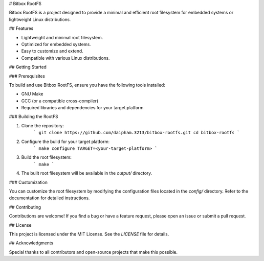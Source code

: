 # Bitbox RootFS

Bitbox RootFS is a project designed to provide a minimal and efficient root filesystem for embedded systems or lightweight Linux distributions.

## Features

- Lightweight and minimal root filesystem.
- Optimized for embedded systems.
- Easy to customize and extend.
- Compatible with various Linux distributions.

## Getting Started

### Prerequisites

To build and use Bitbox RootFS, ensure you have the following tools installed:

- GNU Make
- GCC (or a compatible cross-compiler)
- Required libraries and dependencies for your target platform

### Building the RootFS

1. Clone the repository:
    ```
    git clone https://github.com/daipham.3213/bitbox-rootfs.git
    cd bitbox-rootfs
    ```

2. Configure the build for your target platform:
    ```
    make configure TARGET=<your-target-platform>
    ```

3. Build the root filesystem:
    ```
    make
    ```

4. The built root filesystem will be available in the `output/` directory.

### Customization

You can customize the root filesystem by modifying the configuration files located in the `config/` directory. Refer to the documentation for detailed instructions.

## Contributing

Contributions are welcome! If you find a bug or have a feature request, please open an issue or submit a pull request.

## License

This project is licensed under the MIT License. See the `LICENSE` file for details.

## Acknowledgments

Special thanks to all contributors and open-source projects that make this possible.